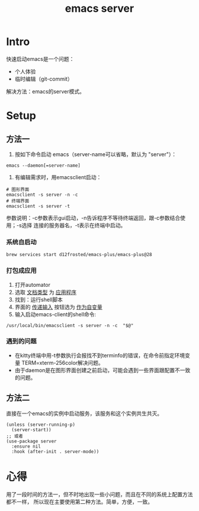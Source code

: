 :PROPERTIES:
:ID:       FF3A4841-E7A4-4DC7-ADE8-9B457CB6D9E7
:END:
#+title: emacs server
#+filetags: :draft:

* Intro
快速启动emacs是一个问题：
- 个人体验
- 临时编辑（git-commit）
解决方法：emacs的server模式。
* Setup
** 方法一
1. 按如下命令启动 emacs（server-name可以省略，默认为 "server"）：
#+begin_src shell
   emacs --daemon[=server-name]
#+end_src
2. 有编辑需求时，用emacsclient启动：
#+begin_src shell
   # 图形界面
   emacsclient -s server -n -c
   # 终端界面
   emacsclient -s server -t
#+end_src
参数说明：-c参数表示gui启动，-n告诉程序不等待终端返回，跟-c参数结合使用；-s选择
连接的服务器名，-t表示在终端中启动。
*** 系统自启动
#+begin_src shell
  brew services start d12frosted/emacs-plus/emacs-plus@28
#+end_src
*** 打包成应用
1. 打开automator
2. 选取 _文档类型_ 为 _应用程序_
3. 找到：运行shell脚本
4. 界面的 _传递输入_ 按钮选为 _作为自变量_
5. 输入启动emacs-client的shell命令:
#+begin_src shell
   /usr/local/bin/emacsclient -s server -n -c  "$@"
#+end_src
*** 遇到的问题
- 在kitty终端中用-t参数执行会报找不到terminfo的错误，在命令前指定环境变量
  TERM=xterm-256color解决问题。
- 由于daemon是在图形界面创建之前启动，可能会遇到一些界面跟配置不一致的问题。
** 方法二
直接在一个emacs的实例中启动服务，该服务和这个实例共生共灭。
#+begin_src elisp
  (unless (server-running-p)
    (server-start))
  ;; 或者
  (use-package server
    :ensure nil
    :hook (after-init . server-mode))
#+end_src
* 心得
用了一段时间的方法一，但不时地出现一些小问题，而且在不同的系统上配置方法都不一样，
所以现在主要使用第二种方法。简单，方便，一致。

